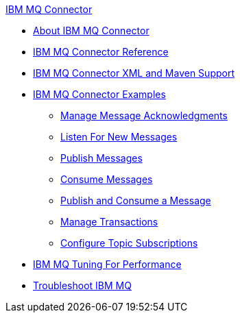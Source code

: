 .xref:index.adoc[IBM MQ Connector]
* xref:index.adoc[About IBM MQ Connector]
* xref:ibm-mq-xml-ref.adoc[IBM MQ Connector Reference]
* xref:ibm-mq-xml-maven.adoc[IBM MQ Connector XML and Maven Support]
* xref:ibm-mq-examples.adoc[IBM MQ Connector Examples]
** xref:ibm-mq-ack.adoc[Manage Message Acknowledgments]
** xref:ibm-mq-listener.adoc[Listen For New Messages]
** xref:ibm-mq-publish.adoc[Publish Messages]
** xref:ibm-mq-consume.adoc[Consume Messages]
** xref:ibm-mq-publish-consume.adoc[Publish and Consume a Message]
** xref:ibm-mq-transactions.adoc[Manage Transactions]
** xref:ibm-mq-topic-subscription.adoc[Configure Topic Subscriptions]
* xref:ibm-mq-performance.adoc[IBM MQ Tuning For Performance]
* xref:ibm-mq-troubleshooting.adoc[Troubleshoot IBM MQ]
